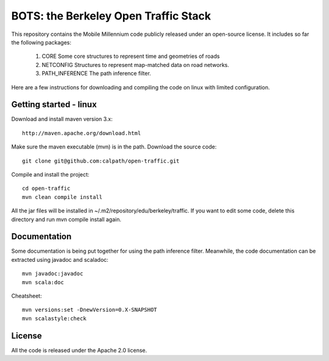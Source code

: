 BOTS: the Berkeley Open Traffic Stack
=======================================

This repository contains the Mobile Millennium code publicly released under an open-source license. It includes so 
far the following packages:

 1. CORE Some core structures to represent time and geometries of roads
 2. NETCONFIG Structures to represent map-matched data on road networks.
 3. PATH_INFERENCE The path inference filter.

Here are a few instructions for downloading and compiling the code on linux with limited
configuration.

Getting started - linux
------------------------

Download and install maven version 3.x::
  
  http://maven.apache.org/download.html

Make sure the maven executable (mvn) is in the path.
Download the source code::


  git clone git@github.com:calpath/open-traffic.git

Compile and install the project::

  cd open-traffic
  mvn clean compile install

All the jar files will be installed in ~/.m2/repository/edu/berkeley/traffic.
If you want to edit some code, delete this directory and run mvn compile install again.


Documentation
---------------

Some documentation is being put together for using the path inference filter. Meanwhile, the code documentation
can be extracted using javadoc and scaladoc::

  mvn javadoc:javadoc
  mvn scala:doc 

Cheatsheet::
  
  mvn versions:set -DnewVersion=0.X-SNAPSHOT
  mvn scalastyle:check

License
--------

All the code is released under the Apache 2.0 license.